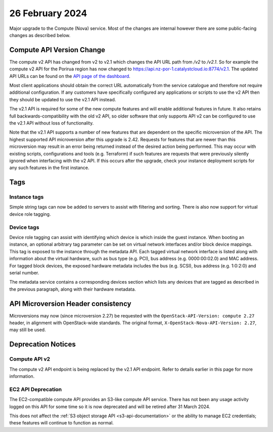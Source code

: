 ################
26 February 2024
################

Major upgrade to the Compute (Nova) service. Most of the changes are internal
however there are some public-facing changes as described below.

==========================
Compute API Version Change
==========================

The compute v2 API has changed from v2 to v2.1 which changes the API URL path
from `/v2` to `/v2.1`. So for example the compute v2 API for the Porirua
region has now changed to https://api.nz-por-1.catalystcloud.io:8774/v2.1.
The updated API URLs can be found on the `API page of the dashboard
<https://dashboard.catalystcloud.nz/project/api_access/>`_.

Most client applications should obtain the correct URL automatically from the
service catalogue and therefore not require additional configuration. If any
customers have specifically configured any applications or scripts to use the
v2 API then they should be updated to use the v2.1 API instead.

The v2.1 API is required for some of the new compute features and will enable
additional features in future. It also retains full backwards-compatibility
with the old v2 API, so older software that only supports API v2 can be
configured to use the v2.1 API without loss of functionality.

Note that the v2.1 API supports a number of new features that are dependent on
the specific microversion of the API. The highest supported API microversion
after this upgrade is 2.42. Requests for features that are newer than this
microversion may result in an error being returned instead of the desired
action being performed. This may occur with existing scripts, configurations
and tools (e.g. Terraform) if such features are requests that were previously
silently ignored when interfacing with the v2 API. If this occurs after the
upgrade, check your instance deployment scripts for any such features in the
first instance.

====
Tags
====

-------------
Instance tags
-------------

Simple string tags can now be added to servers to assist with filtering and
sorting. There is also now support for virtual device role tagging.

-----------
Device tags
-----------

Device role tagging can assist with identifying which device is which inside
the guest instance. When booting an instance, an optional arbitrary tag
parameter can be set on virtual network interfaces and/or block device
mappings. This tag is exposed to the instance through the metadata API. Each
tagged virtual network interface is listed along with information about the
virtual hardware, such as bus type (e.g. PCI), bus address (e.g. 0000:00:02.0)
and MAC address. For tagged block devices, the exposed hardware metadata
includes the bus (e.g. SCSI), bus address (e.g. 1:0:2:0) and serial number.

The metadata service contains a corresponding devices section which lists any
devices that are tagged as described in the previous paragraph, along with
their hardware metadata.

===================================
API Microversion Header consistency
===================================

Microversions may now (since microversion 2.27) be requested with the
``OpenStack-API-Version: compute 2.27`` header, in alignment with
OpenStack-wide standards. The original format,
``X-OpenStack-Nova-API-Version: 2.27``, may still be used.

===================
Deprecation Notices
===================

--------------
Compute API v2
--------------

The compute v2 API endpoint is being replaced by the v2.1 API endpoint. Refer
to details earlier in this page for more information.

-------------------
EC2 API Deprecation
-------------------

The EC2-compatible compute API provides an S3-like compute API service. There
has not been any usage activity logged on this API for some time so it is now
deprecated and will be retired after 31 March 2024.

This does not affect the :ref:`S3 object storage API <s3-api-documentation>`
or the ability to manage EC2 credentials; these features will continue to
function as normal.
